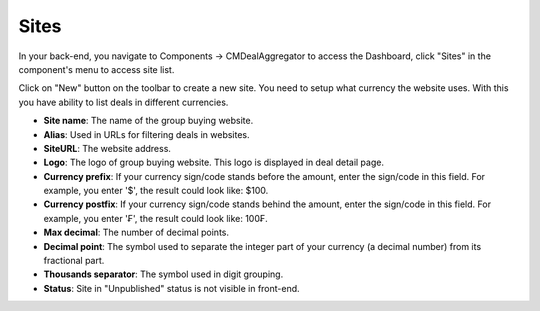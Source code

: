=====
Sites
=====

In your back-end, you navigate to Components -> CMDealAggregator to access the Dashboard, click "Sites" in the component's menu to access site list.

Click on "New" button on the toolbar to create a new site. You need to setup what currency the website uses. With this you have ability to list deals in different currencies.

.. image:: ../images/site.jpg


* **Site name**: The name of the group buying website.
* **Alias**: Used in URLs for filtering deals in websites.
* **SiteURL**: The website address.
* **Logo**: The logo of group buying website. This logo is displayed in deal detail page.
* **Currency prefix**: If your currency sign/code stands before the amount, enter the sign/code in this field. For example, you enter '$', the result could look like: $100.
* **Currency postfix**: If your currency sign/code stands behind the amount, enter the sign/code in this field. For example, you enter '₣', the result could look like: 100₣.
* **Max decimal**: The number of decimal points.
* **Decimal point**: The symbol used to separate the integer part of your currency (a decimal number) from its fractional part.
* **Thousands separator**: The symbol used in digit grouping.
* **Status**: Site in "Unpublished" status is not visible in front-end.